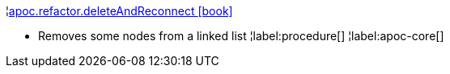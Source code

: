 ¦xref::overview/apoc.refactor/apoc.refactor.deleteAndReconnect.adoc[apoc.refactor.deleteAndReconnect icon:book[]] +

 - Removes some nodes from a linked list
¦label:procedure[]
¦label:apoc-core[]
